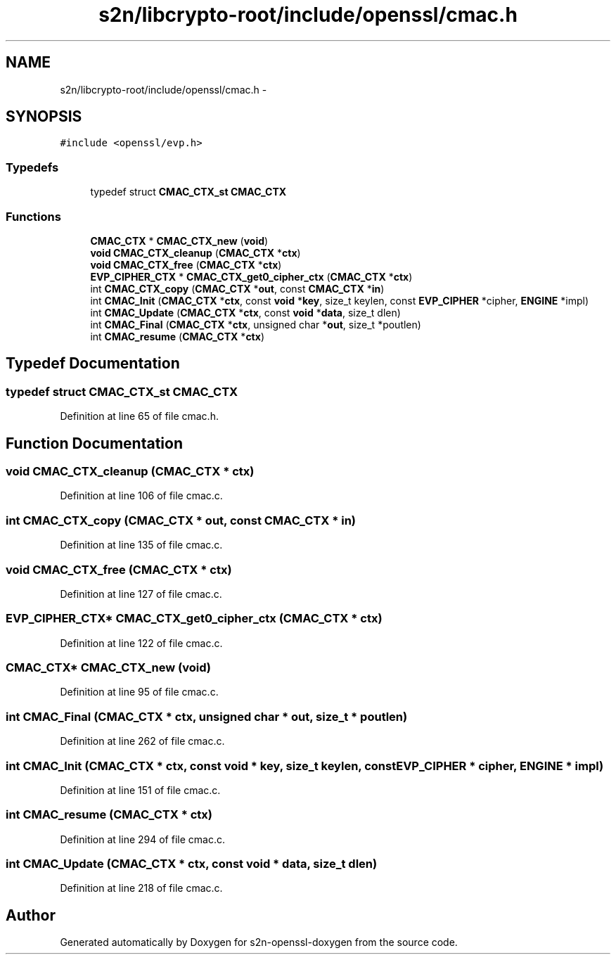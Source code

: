 .TH "s2n/libcrypto-root/include/openssl/cmac.h" 3 "Thu Jun 30 2016" "s2n-openssl-doxygen" \" -*- nroff -*-
.ad l
.nh
.SH NAME
s2n/libcrypto-root/include/openssl/cmac.h \- 
.SH SYNOPSIS
.br
.PP
\fC#include <openssl/evp\&.h>\fP
.br

.SS "Typedefs"

.in +1c
.ti -1c
.RI "typedef struct \fBCMAC_CTX_st\fP \fBCMAC_CTX\fP"
.br
.in -1c
.SS "Functions"

.in +1c
.ti -1c
.RI "\fBCMAC_CTX\fP * \fBCMAC_CTX_new\fP (\fBvoid\fP)"
.br
.ti -1c
.RI "\fBvoid\fP \fBCMAC_CTX_cleanup\fP (\fBCMAC_CTX\fP *\fBctx\fP)"
.br
.ti -1c
.RI "\fBvoid\fP \fBCMAC_CTX_free\fP (\fBCMAC_CTX\fP *\fBctx\fP)"
.br
.ti -1c
.RI "\fBEVP_CIPHER_CTX\fP * \fBCMAC_CTX_get0_cipher_ctx\fP (\fBCMAC_CTX\fP *\fBctx\fP)"
.br
.ti -1c
.RI "int \fBCMAC_CTX_copy\fP (\fBCMAC_CTX\fP *\fBout\fP, const \fBCMAC_CTX\fP *\fBin\fP)"
.br
.ti -1c
.RI "int \fBCMAC_Init\fP (\fBCMAC_CTX\fP *\fBctx\fP, const \fBvoid\fP *\fBkey\fP, size_t keylen, const \fBEVP_CIPHER\fP *cipher, \fBENGINE\fP *impl)"
.br
.ti -1c
.RI "int \fBCMAC_Update\fP (\fBCMAC_CTX\fP *\fBctx\fP, const \fBvoid\fP *\fBdata\fP, size_t dlen)"
.br
.ti -1c
.RI "int \fBCMAC_Final\fP (\fBCMAC_CTX\fP *\fBctx\fP, unsigned char *\fBout\fP, size_t *poutlen)"
.br
.ti -1c
.RI "int \fBCMAC_resume\fP (\fBCMAC_CTX\fP *\fBctx\fP)"
.br
.in -1c
.SH "Typedef Documentation"
.PP 
.SS "typedef struct \fBCMAC_CTX_st\fP \fBCMAC_CTX\fP"

.PP
Definition at line 65 of file cmac\&.h\&.
.SH "Function Documentation"
.PP 
.SS "\fBvoid\fP CMAC_CTX_cleanup (\fBCMAC_CTX\fP * ctx)"

.PP
Definition at line 106 of file cmac\&.c\&.
.SS "int CMAC_CTX_copy (\fBCMAC_CTX\fP * out, const \fBCMAC_CTX\fP * in)"

.PP
Definition at line 135 of file cmac\&.c\&.
.SS "\fBvoid\fP CMAC_CTX_free (\fBCMAC_CTX\fP * ctx)"

.PP
Definition at line 127 of file cmac\&.c\&.
.SS "\fBEVP_CIPHER_CTX\fP* CMAC_CTX_get0_cipher_ctx (\fBCMAC_CTX\fP * ctx)"

.PP
Definition at line 122 of file cmac\&.c\&.
.SS "\fBCMAC_CTX\fP* CMAC_CTX_new (\fBvoid\fP)"

.PP
Definition at line 95 of file cmac\&.c\&.
.SS "int CMAC_Final (\fBCMAC_CTX\fP * ctx, unsigned char * out, size_t * poutlen)"

.PP
Definition at line 262 of file cmac\&.c\&.
.SS "int CMAC_Init (\fBCMAC_CTX\fP * ctx, const \fBvoid\fP * key, size_t keylen, const \fBEVP_CIPHER\fP * cipher, \fBENGINE\fP * impl)"

.PP
Definition at line 151 of file cmac\&.c\&.
.SS "int CMAC_resume (\fBCMAC_CTX\fP * ctx)"

.PP
Definition at line 294 of file cmac\&.c\&.
.SS "int CMAC_Update (\fBCMAC_CTX\fP * ctx, const \fBvoid\fP * data, size_t dlen)"

.PP
Definition at line 218 of file cmac\&.c\&.
.SH "Author"
.PP 
Generated automatically by Doxygen for s2n-openssl-doxygen from the source code\&.
